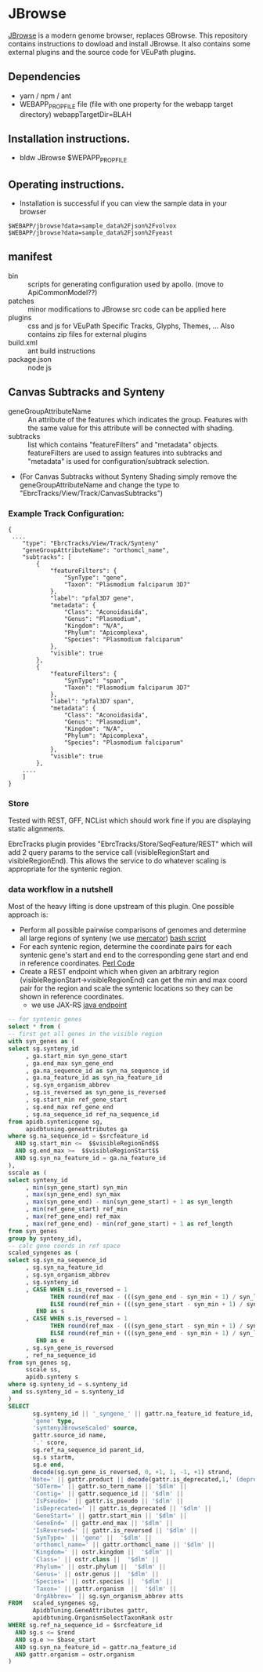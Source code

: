 * JBrowse

[[https://jbrowse.org/][JBrowse]] is a modern genome browser, replaces GBrowse.
This repository contains instructions to dowload and install JBrowse.  It also contains some external plugins and the source code for VEuPath plugins.  

** Dependencies

   + yarn / npm / ant
   + WEBAPP_PROP_FILE file (file with one property for the webapp target directory)
      webappTargetDir=BLAH

** Installation instructions.

   + bldw JBrowse $WEPAPP_PROP_FILE

** Operating instructions.

   + Installation is successful if you can view the sample data in your browser

   #+begin_example
     $WEBAPP/jbrowse?data=sample_data%2Fjson%2Fvolvox
     $WEBAPP/jbrowse?data=sample_data%2Fjson%2Fyeast
   #+end_example

** manifest

   + bin :: scripts for generating configuration used by apollo.  (move to ApiCommonModel??)
   + patches :: minor modifications to JBrowse src code can be applied here
   + plugins :: css and js for VEuPath Specific Tracks, Glyphs, Themes, ...  Also contains zip files for external plugins
   + build.xml :: ant build instructions
   + package.json :: node js


** Canvas Subtracks and Synteny
   + geneGroupAttributeName ::  An attribute of the features which indicates the group.  Features with the same value for this attribute will be connected with shading.
   + subtracks ::   list which contains "featureFilters" and "metadata" objects.  featureFilters are used to assign features into subtracks and "metadata" is used for configuration/subtrack selection.
   + (For Canvas Subtracks without Synteny Shading simply remove the geneGroupAttributeName and change the type to "EbrcTracks/View/Track/CanvasSubtracks")

*** Example Track Configuration:
   #+begin_example
{
 ....
    "type": "EbrcTracks/View/Track/Synteny"
    "geneGroupAttributeName": "orthomcl_name",
    "subtracks": [
        {
            "featureFilters": {
                "SynType": "gene",
                "Taxon": "Plasmodium falciparum 3D7"
            },
            "label": "pfal3D7 gene",
            "metadata": {
                "Class": "Aconoidasida",
                "Genus": "Plasmodium",
                "Kingdom": "N/A",
                "Phylum": "Apicomplexa",
                "Species": "Plasmodium falciparum"
            },
            "visible": true
        },
        {
            "featureFilters": {
                "SynType": "span",
                "Taxon": "Plasmodium falciparum 3D7"
            },
            "label": "pfal3D7 span",
            "metadata": {
                "Class": "Aconoidasida",
                "Genus": "Plasmodium",
                "Kingdom": "N/A",
                "Phylum": "Apicomplexa",
                "Species": "Plasmodium falciparum"
            },
            "visible": true
        }, 
	....
    ]
}
   #+end_example

*** Store

Tested with REST, GFF, NCList which should work fine if you are displaying static alignments.

EbrcTracks plugin provides "EbrcTracks/Store/SeqFeature/REST" which will add 2 query params to the service call (visibleRegionStart and visibleRegionEnd).  This allows the service to do whatever scaling is appropriate for the syntenic region.

*** data workflow in a nutshell

Most of the heavy lifting is done upstream of this plugin.  One possible approach is:

    + Perform all possible pairwise comparisons of genomes and determine all large regions of synteny (we use [[https://pubmed.ncbi.nlm.nih.gov/17993677/][mercator]]) [[https://github.com/VEuPathDB/ApiCommonData/blob/master/Load/bin/runMercator][bash script]]
    + For each syntenic region, determine the coordinate pairs for each syntenic gene's start and end to the corresponding gene start and end in reference coordinates.  [[https://github.com/VEuPathDB/ApiCommonData/blob/master/Load/plugin/perl/InsertSyntenySpans.pm][Perl Code]]
    + Create a REST endpoint which when given an arbitrary region (visibleRegionStart->visibleRegionEnd) can get the min and max coord pair for the region and scale the syntenic locations so they can be shown in reference coordinates.  
      + we use JAX-RS [[https://github.com/VEuPathDB/ApiCommonWebsite/blob/master/Service/src/main/java/org/apidb/apicommon/service/services/jbrowse/JBrowseService.java][java endpoint]]

   #+begin_src sql
-- for syntenic genes
select * from (
-- first get all genes in the visible region
with syn_genes as (
select sg.synteny_id
     , ga.start_min syn_gene_start 
     , ga.end_max syn_gene_end
     , ga.na_sequence_id as syn_na_sequence_id
     , ga.na_feature_id as syn_na_feature_id
     , sg.syn_organism_abbrev
     , sg.is_reversed as syn_gene_is_reversed
     , sg.start_min ref_gene_start
     , sg.end_max ref_gene_end
     , sg.na_sequence_id ref_na_sequence_id
from apidb.syntenicgene sg, 
     apidbtuning.geneattributes ga
where sg.na_sequence_id = $srcfeature_id
  AND sg.start_min <=  $$visibleRegionEnd$$
  AND sg.end_max >=  $$visibleRegionStart$$
  AND sg.syn_na_feature_id = ga.na_feature_id
),
sscale as (
select synteny_id
     , min(syn_gene_start) syn_min
     , max(syn_gene_end) syn_max
     , max(syn_gene_end) - min(syn_gene_start) + 1 as syn_length
     , min(ref_gene_start) ref_min
     , max(ref_gene_end) ref_max
     , max(ref_gene_end) - min(ref_gene_start) + 1 as ref_length
from syn_genes
group by synteny_id),
-- calc gene coords in ref space
scaled_syngenes as (
select sg.syn_na_sequence_id
     , sg.syn_na_feature_id
     , sg.syn_organism_abbrev
     , sg.synteny_id
     , CASE WHEN s.is_reversed = 1 
            THEN round(ref_max - (((syn_gene_end - syn_min + 1) / syn_length) * ref_length))
            ELSE round(ref_min + (((syn_gene_start - syn_min + 1) / syn_length) * ref_length)) 
        END as s
     , CASE WHEN s.is_reversed = 1 
            THEN round(ref_max - (((syn_gene_start - syn_min + 1) / syn_length) * ref_length))
            ELSE round(ref_min + (((syn_gene_end - syn_min + 1) / syn_length) * ref_length))
        END as e
     , sg.syn_gene_is_reversed
     , ref_na_sequence_id
from syn_genes sg,
     sscale ss,
     apidb.synteny s
where sg.synteny_id = s.synteny_id
 and ss.synteny_id = s.synteny_id
)
SELECT
       sg.synteny_id || '_syngene_' || gattr.na_feature_id feature_id,
       'gene' type,
       'syntenyJBrowseScaled' source,
       gattr.source_id name,
       '.' score,
       sg.ref_na_sequence_id parent_id,
       sg.s startm, 
       sg.e end,
       decode(sg.syn_gene_is_reversed, 0, +1, 1, -1, +1) strand,
      'Note=' || gattr.product || decode(gattr.is_deprecated,1,' (deprecated)') || '$dlm' ||
       'SOTerm=' || gattr.so_term_name || '$dlm' ||
       'Contig=' || gattr.sequence_id || '$dlm' ||
       'IsPseudo=' || gattr.is_pseudo || '$dlm' ||
       'isDeprecated=' || gattr.is_deprecated || '$dlm' ||
       'GeneStart=' || gattr.start_min || '$dlm' ||
       'GeneEnd=' || gattr.end_max || '$dlm' ||
       'IsReversed=' || gattr.is_reversed || '$dlm' ||
       'SynType=' || 'gene' ||  '$dlm' ||
       'orthomcl_name=' || gattr.orthomcl_name || '$dlm' ||
       'Kingdom=' || ostr.kingdom ||  '$dlm' ||
       'Class=' || ostr.class ||  '$dlm' ||
       'Phylum=' || ostr.phylum ||  '$dlm' ||
       'Genus=' || ostr.genus ||  '$dlm' ||
       'Species=' || ostr.species ||  '$dlm' ||
       'Taxon=' || gattr.organism  ||  '$dlm' ||
       'OrgAbbrev=' || sg.syn_organism_abbrev atts
FROM   scaled_syngenes sg,
       ApidbTuning.GeneAttributes gattr,
       apidbtuning.OrganismSelectTaxonRank ostr
WHERE sg.ref_na_sequence_id = $srcfeature_id
  AND sg.s <= $rend
  AND sg.e >= $base_start
  AND sg.syn_na_feature_id = gattr.na_feature_id
  AND gattr.organism = ostr.organism 
)

#+end_src
